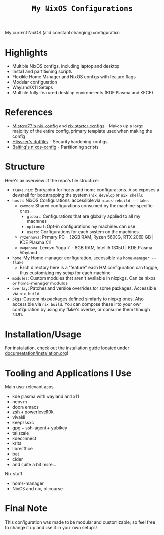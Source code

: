 #+title: =My NixOS Configurations=

[[https://builtwithnix.org][https://img.shields.io/badge/Built_with_Nix-white.svg?style=for-the-badge&logo=nixos&logoColor=white&color=41439a&test.svg]]
[[https://codeberg.org/NovaViper/NixConfig][https://img.shields.io/badge/Codeberg-white.svg?style=for-the-badge&logo=codeberg&logoColor=white&color=2185D0&test.svg]]
[[https://github.com/NovaViper/NixConfig][https://img.shields.io/badge/Github-white.svg?style=for-the-badge&logo=github&logoColor=white&color=121011&test.svg]]

My current NixOS (and constant changing) configuration

* Table of Contents :TOC_3:noexport:
- [[#highlights][Highlights]]
- [[#references][References]]
- [[#structure][Structure]]
- [[#installationusage][Installation/Usage]]
- [[#tooling-and-applications-i-use][Tooling and Applications I Use]]
- [[#final-note][Final Note]]

* Highlights
- Multiple NixOS configs, including laptop and desktop
- Install and partitioning scripts
- Flexible Home Manager and NixOS configs with feature flags
- Modular configuration
- Wayland/X11 Setups
- Multiple fully-featured desktop environments (KDE Plasma and XFCE)

* References
- [[https://github.com/Misterio77/nix-config][Mistero77's nix-config]] and [[https://github.com/Misterio77/nix-starter-configs][nix starter configs]] - Makes up a large majority of the entire config, primary template used when making the config
- [[https://github.com/hlissner/dotfiles][Hlissner's dotfiles]] - Security hardening configs
- [[https://github.com/Baitinq/nixos-config][Baitinq's nixos-config]] - Partitioning scripts

* Structure
Here's an overview of the repo's file structure:
- =flake.nix=: Entrypoint for hosts and home configurations. Also exposes a devshell for boostrapping the system (=nix develop= or =nix shell=).
- =hosts=: NixOS Configurations, accessible via =nixos-rebuild --flake=.
  - =common=: Shared configurations consumed by the machine-specific ones.
    - =global=: Configurations that are globally applied to all my machines.
    - =optional=: Opt-in configurations my machines can use.
    - =users=: Configurations for each system on the machines
  - =ryzennova=: Primary PC - 32GB RAM, Ryzen 5600G, RTX 2060 GB | KDE Plasma X11
  - =yoganova=: Lenovo Yoga 7i - 8GB RAM, Intel i5 1335U | KDE Plasma Wayland
- =home=: My Home-manager configuration, accessible via =home-manager --flake=
  - Each directory here is a "feature" each HM configuration can toggle, thus customizing my setup for each machine
- =modules=: Custom modules that aren't available in nixpkgs. Can be nixos or home-manager modules
- =overlay=: Patches and version overrides for some packages. Accessible via =nix build=.
- =pkgs=: Custom nix packages defined similarly to nixpkg ones. Also accessible via =nix build=. You can compose these into your own configuration by using my flake's overlay, or consume them through NUR.

* Installation/Usage
For installation, check out the installation guide located under [[file:documentation/installation.org][documentation/installation.org]]!

* Tooling and Applications I Use
Main user relevant apps
- kde plasma with wayland and x11
- neovim
- doom emacs
- zsh + powerlevel10k
- vivaldi
- keepassxc
- gpg + ssh-agent + yubikey
- tailscale
- kdeconnect
- krita
- libreoffice
- bat
- cider
- and quite a bit more...

Nix stuff
- home-manager
- NixOS and nix, of course

* Final Note
This configuration was made to be modular and customizable; so feel free to change it up and use it in your own setups!
